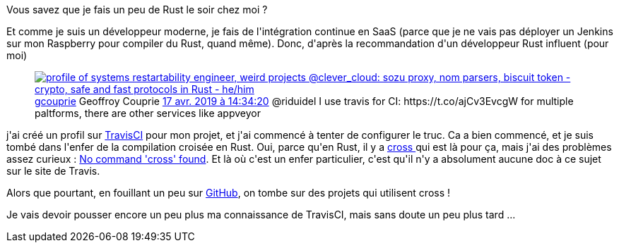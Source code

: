 :jbake-type: post
:jbake-status: published
:jbake-title: La compilation multiplateforme en Rust sur Travis-CI, c'est ...
:jbake-tags: rust,travis-ci,_mois_août,_année_2019
:jbake-date: 2019-08-23
:jbake-depth: ../../../../
:jbake-uri: wordpress/2019/08/23/la-compilation-multiplateforme-en-rust-sur-travis-ci-cest.adoc
:jbake-excerpt: 
:jbake-source: https://riduidel.wordpress.com/2019/08/23/la-compilation-multiplateforme-en-rust-sur-travis-ci-cest/
:jbake-style: wordpress

++++
<!-- wp:paragraph -->
<p>Vous savez que je fais un peu de Rust le soir chez moi ?</p>
<!-- /wp:paragraph -->

<!-- wp:paragraph -->
<p>Et comme je suis un développeur moderne, je fais de l'intégration continue en SaaS (parce que je ne vais pas déployer un Jenkins sur mon Raspberry pour compiler du Rust, quand même). Donc, d'après la recommandation d'un développeur Rust influent (pour moi)</p>
<!-- /wp:paragraph -->

<!-- wp:core-embed/twitter {"url":"<div class='twitter'>
<span class="twitter_status">

	<span class="author">
	
		<a href="http://twitter.com/gcouprie" class="screenName"><img src="http://pbs.twimg.com/profile_images/1145723087440273409/LPgQkFYS_mini.jpg" alt="profile of systems restartability engineer, weird projects @clever_cloud: sozu proxy, nom parsers, biscuit token - crypto, safe and fast protocols in Rust - he/him"/>gcouprie</a>
		<span class="name">Geoffroy Couprie</span>
		
	</span>
	
	<a href="https://twitter.com/gcouprie/status/1 118 492 892 501 303 297" class="date">17 avr. 2019 à 14:34:20</a>

	<span class="content">
	
	<span class="text">@riduidel I use travis for CI: https://t.co/ajCv3EvcgW
for multiple paltforms, there are other services like appveyor</span>
	
	<span class="medias">
	</span>
	
	</span>
	
	
	<span class="twitter_status_end"/>
</span>
</div>","type":"rich","providerNameSlug":"","className":""} -->
<figure class="wp-block-embed-twitter wp-block-embed is-type-rich"><div class="wp-block-embed__wrapper">
<div class='twitter'>
<span class="twitter_status">

	<span class="author">
	
		<a href="http://twitter.com/gcouprie" class="screenName"><img src="http://pbs.twimg.com/profile_images/1145723087440273409/LPgQkFYS_mini.jpg" alt="profile of systems restartability engineer, weird projects @clever_cloud: sozu proxy, nom parsers, biscuit token - crypto, safe and fast protocols in Rust - he/him"/>gcouprie</a>
		<span class="name">Geoffroy Couprie</span>
		
	</span>
	
	<a href="https://twitter.com/gcouprie/status/1 118 492 892 501 303 297" class="date">17 avr. 2019 à 14:34:20</a>

	<span class="content">
	
	<span class="text">@riduidel I use travis for CI: https://t.co/ajCv3EvcgW
for multiple paltforms, there are other services like appveyor</span>
	
	<span class="medias">
	</span>
	
	</span>
	
	
	<span class="twitter_status_end"/>
</span>
</div>
</div></figure>
<!-- /wp:core-embed/twitter -->

<!-- wp:paragraph -->
<p>j'ai créé un profil sur <a href="https://travis-ci.org/Riduidel/rrss2imap">TravisCI</a> pour mon projet, et j'ai commencé à tenter de configurer le truc. Ca a bien commencé, et je suis tombé dans l'enfer de la compilation croisée en Rust. Oui, parce qu'en Rust, il y a <a href="https://github.com/rust-embedded/cross">cross </a>qui est là pour ça, mais j'ai des problèmes assez curieux : <a href="https://travis-ci.org/Riduidel/rrss2imap/jobs/575833969#L241">No command 'cross' found</a>. Et là où c'est un enfer particulier, c'est qu'il n'y a absolument aucune doc à ce sujet sur le site de Travis.</p>
<!-- /wp:paragraph -->

<!-- wp:paragraph -->
<p>Alors que pourtant, en fouillant un peu sur <a href="https://github.com/search?utf8=%E2%9C%93&#38;q=filename%3A.travis.yml+language%3A+rust+cross&#38;type=Code&#38;ref=advsearch&#38;l=&#38;l=">GitHub</a>, on tombe sur des projets qui utilisent cross !</p>
<!-- /wp:paragraph -->

<!-- wp:paragraph -->
<p>Je vais devoir pousser encore un peu plus ma connaissance de TravisCI, mais sans doute un peu plus tard ...</p>
<!-- /wp:paragraph -->
++++